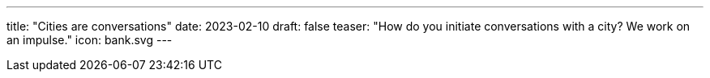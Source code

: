 ---
title: "Cities are conversations"
date: 2023-02-10
draft: false
teaser: "How do you initiate conversations with a city? We work on an impulse."
icon: bank.svg
---
